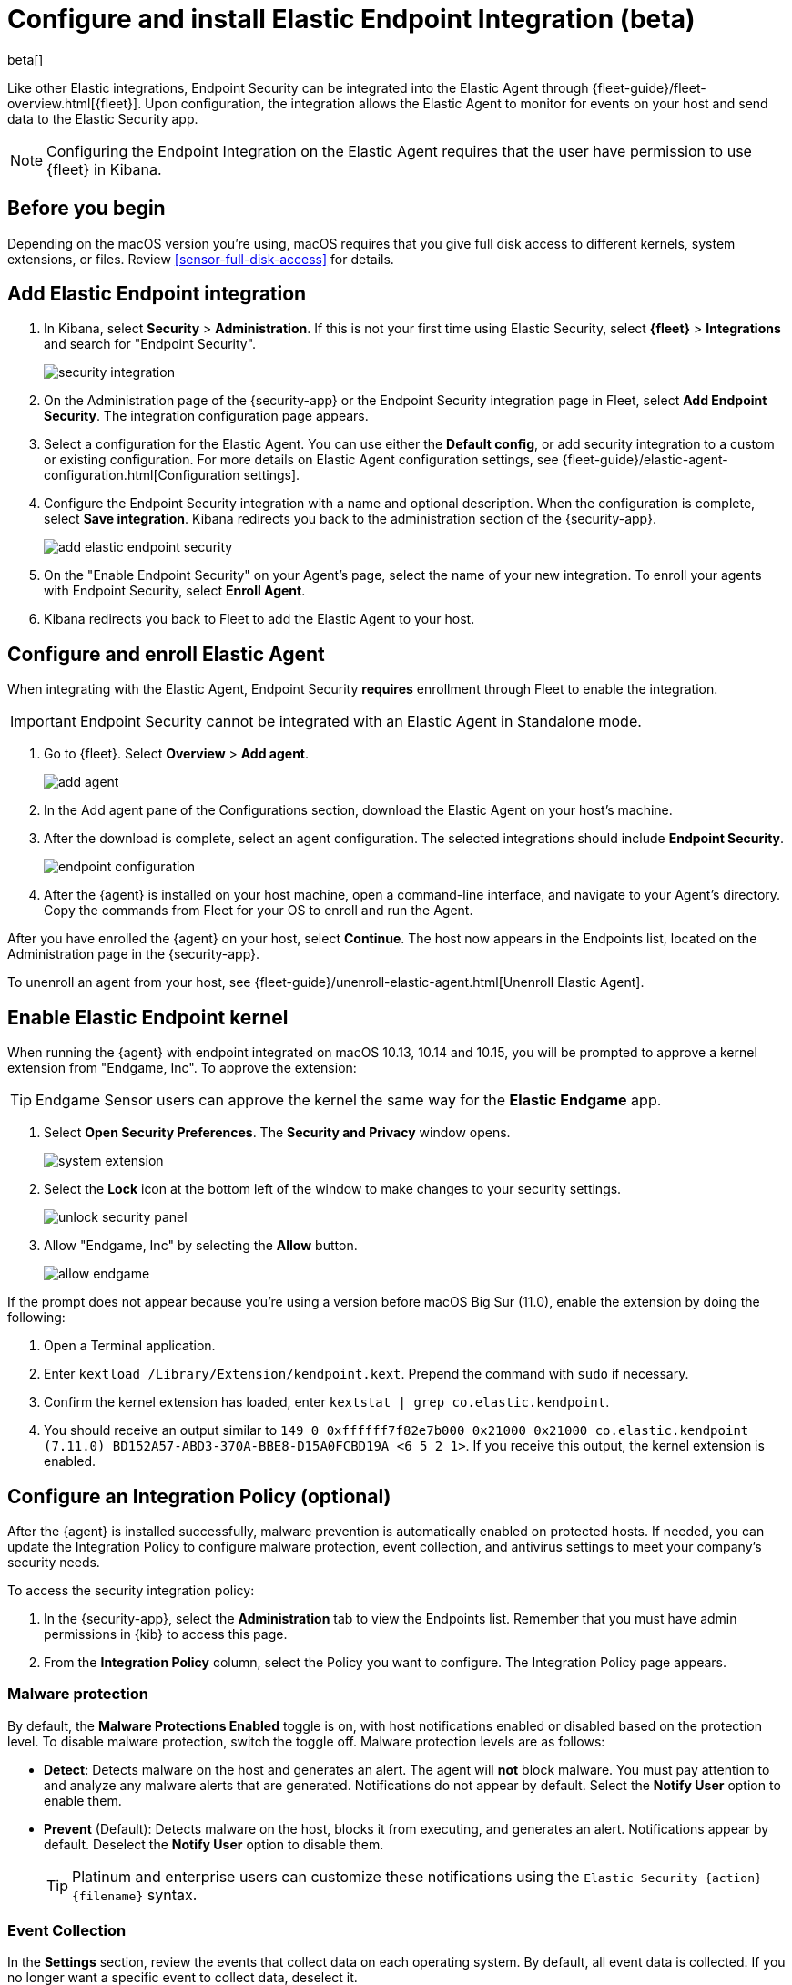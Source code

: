 [[install-endpoint]]
[role="xpack"]
= Configure and install Elastic Endpoint Integration (beta)

beta[]


Like other Elastic integrations, Endpoint Security can be integrated into the Elastic Agent through {fleet-guide}/fleet-overview.html[{fleet}]. Upon configuration, the integration allows the Elastic Agent to monitor for events on your host and send data to the Elastic Security app.

NOTE: Configuring the Endpoint Integration on the Elastic Agent requires that the user have permission to use {fleet} in Kibana.

[discrete]
[[security-before-you-begin]]
== Before you begin

Depending on the macOS version you're using, macOS requires that you give full disk access to different kernels, system extensions, or files. Review <<sensor-full-disk-access>> for details.

[discrete]
[[add-security-integration]]
== Add Elastic Endpoint integration

1. In Kibana, select **Security** > **Administration**. If this is not your first time using Elastic Security, select **{fleet}** > **Integrations** and search for "Endpoint Security".
+
[role="screenshot"]
image::images/install-endpoint/security-integration.png[]
+
2. On the Administration page of the {security-app} or the Endpoint Security integration page in Fleet, select **Add Endpoint Security**. The integration configuration page appears.
3. Select a configuration for the Elastic Agent. You can use either the **Default config**, or add security integration to a custom or existing configuration. For more details on Elastic Agent configuration settings, see {fleet-guide}/elastic-agent-configuration.html[Configuration settings].
4. Configure the Endpoint Security integration with a name and optional description. When the configuration is complete, select **Save integration**. Kibana redirects you back to the administration section of the {security-app}.
+
[role="screenshot"]
image::images/install-endpoint/add-elastic-endpoint-security.png[]
+
5. On the "Enable Endpoint Security" on your Agent's page, select the name of your new integration. To enroll your agents with Endpoint Security, select **Enroll Agent**.
6. Kibana redirects you back to Fleet to add the Elastic Agent to your host.

[discrete]
[[enroll-security-agent]]
== Configure and enroll Elastic Agent

When integrating with the Elastic Agent, Endpoint Security **requires** enrollment through Fleet to enable the integration.

IMPORTANT: Endpoint Security cannot be integrated with an Elastic Agent in Standalone mode.

1. Go to {fleet}. Select **Overview** > **Add agent**.
+
[role="screenshot"]
image::images/install-endpoint/add-agent.png[]
+
2. In the Add agent pane of the Configurations section, download the Elastic Agent on your host's machine.
3. After the download is complete, select an agent configuration. The selected integrations should include **Endpoint Security**.
+
[role="screenshot"]
image::images/install-endpoint/endpoint-configuration.png[]
+
4. After the {agent} is installed on your host machine, open a command-line interface, and navigate to your Agent's directory. Copy the commands from Fleet for your OS to enroll and run the Agent.

After you have enrolled the {agent} on your host, select **Continue**. The host now appears in the Endpoints list, located on the Administration page in the {security-app}.

To unenroll an agent from your host, see {fleet-guide}/unenroll-elastic-agent.html[Unenroll Elastic Agent].

[discrete]
[[enable-kernel-extension]]
== Enable Elastic Endpoint kernel

When running the {agent} with endpoint integrated on macOS 10.13, 10.14 and 10.15, you will be prompted to approve a kernel extension from "Endgame, Inc". To approve the extension:

TIP: Endgame Sensor users can approve the kernel the same way for the **Elastic Endgame** app.

1. Select **Open Security Preferences**. The **Security and Privacy** window opens.
+
[role="screenshot"]
image::images/install-endpoint/system-extension.png[]
+
2. Select the **Lock** icon at the bottom left of the window to make changes to your security settings.
+
[role="screenshot"]
image::images/install-endpoint/unlock-security-panel.png[]
+
3. Allow "Endgame, Inc" by selecting the **Allow** button.
+
[role="screenshot"]
image::images/install-endpoint/allow-endgame.png[]


If the prompt does not appear because you're using a version before macOS Big Sur (11.0), enable the extension by doing the following:

1. Open a Terminal application.
2. Enter `kextload /Library/Extension/kendpoint.kext`. Prepend the command with `sudo` if necessary.
3. Confirm the kernel extension has loaded, enter `kextstat | grep co.elastic.kendpoint`.
4. You should receive an output similar to `149    0 0xffffff7f82e7b000 0x21000    0x21000    co.elastic.kendpoint (7.11.0) BD152A57-ABD3-370A-BBE8-D15A0FCBD19A <6 5 2 1>`. If you receive this output, the kernel extension is enabled.

[discrete]
[[configure-security-policy]]
== Configure an Integration Policy (optional)

After the {agent} is installed successfully, malware prevention is automatically enabled on protected hosts. If needed, you can update the Integration Policy to configure malware protection, event collection, and antivirus settings to meet your company's security needs.

To access the security integration policy:

1. In the {security-app}, select the **Administration** tab to view the Endpoints list. Remember that you must have admin permissions in {kib} to access this page.
2. From the **Integration Policy** column, select the Policy you want to configure. The Integration Policy page appears.

[discrete]
[[malware-protection]]
=== Malware protection

By default, the **Malware Protections Enabled** toggle is on, with host notifications enabled or disabled based on the protection level. To disable malware protection, switch the toggle off. Malware protection levels are as follows:

* **Detect**: Detects malware on the host and generates an alert. The agent will **not** block malware. You must pay attention to and analyze any malware alerts that are generated. Notifications do not appear by default. Select the **Notify User** option to enable them.
* **Prevent** (Default): Detects malware on the host, blocks it from executing, and generates an alert. Notifications appear by default. Deselect the **Notify User** option to disable them.
+
TIP: Platinum and enterprise users can customize these notifications using the `Elastic Security {action} {filename}` syntax. 


[discrete]
[[event-collection]]
=== Event Collection

In the **Settings** section, review the events that collect data on each operating system. By default, all event data is collected. If you no longer want a specific event to collect data, deselect it.

[role="screenshot"]
image::images/install-endpoint/malware-protection.png[]


[discrete]
[[register-as-antivirus]]
=== (Optional) Register as Windows 10 antivirus 

If you download the Elastic Agent on Windows 10 or above, you can configure Elastic Security as your antivirus software by doing the following:
 
On the Integration Edit page, look for the **Settings** section and find **Type: Register as antivirus**. Toggle this option to enable. 

[role="screenshot"]
image::images/register-as-antivirus.png[]

[discrete]
[[save-policy]]
=== Save Integration

After you have customized your desired policy settings, click **Save**.

On the dialog that appears, click **Save and Deploy changes**. If successful, a "Success" confirmation appears in the lower-right corner.


[discrete]
[[verify-endpoint-enrollment]]
== Verify Endpoint Enrollment

After installing the {agent}, there's a lag time of several hours between when the Elastic Endpoint begins detecting and sending alerts to {Kibana}. To ensure that the installation of Elastic Endpoint on your host was successful,  go to **Administration > Endpoints**. A message appears that says, "Endpoints are enrolling. View agents to track progress". Select **View agents** to check the status of your endpoint enrollment.

[role="screenshot"]
image::images/install-endpoint/endpoints-enrolling.png[]
